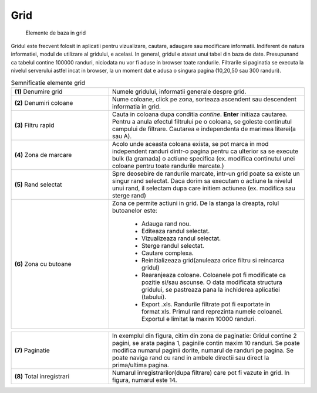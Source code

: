 Grid
===============

.. figure:: static/res_img/grid_elem.jpeg
   :width: 450pt
   :name: grid_elem

   Elemente de baza in grid

Gridul este frecvent folosit in aplicatii pentru vizualizare, cautare, adaugare sau modificare informatii. Indiferent de natura informatiei, modul de utilizare al gridului, e acelasi. In general, gridul e atasat unui tabel din baza de date. Presupunand ca tabelul contine 100000 randuri, niciodata nu vor fi aduse in browser toate randurile. Filtrarile si paginatia se executa la nivelul serverului astfel incat in browser, la un moment dat e adusa o singura pagina (10,20,50 sau 300 randuri).

.. csv-table:: Semnificatie elemente grid
   :widths: 15 30
   
   "**(1)** Denumire grid","Numele gridului, informatii generale despre grid."
   "**(2)** Denumiri coloane","Nume coloane, click pe zona, sorteaza ascendent sau descendent informatia in grid."
   "**(3)** Filtru rapid","Cauta in coloana dupa conditia `contine`. **Enter** initiaza cautarea. Pentru a anula efectul filtrului pe o coloana, se goleste continutul campului de filtrare. Cautarea e independenta de marimea literei(a sau A)."
   "**(4)** Zona de marcare","Acolo unde aceasta coloana exista, se pot marca in mod independent randuri dintr-o pagina pentru ca ulterior sa se execute bulk (la gramada) o actiune specifica (ex. modifica continutul unei coloane pentru toate randurile marcate.)"
   "**(5)** Rand selectat","Spre deosebire de randurile marcate, intr-un grid poate sa existe un singur rand selectat. Daca dorim sa executam o actiune la nivelul unui rand, il selectam dupa care initiem actiunea (ex. modifica sau sterge rand)"
   "**(6)** Zona cu butoane","Zona ce permite actiuni in grid. De la stanga la dreapta, rolul butoanelor este:
   
       - Adauga rand nou.
       - Editeaza randul selectat.
       - Vizualizeaza randul selectat.
       - Sterge randul selectat.
       - Cautare complexa.
       - Reinitializeaza grid(anuleaza orice filtru si reincarca gridul)
       - Rearanjeaza coloane. Coloanele pot fi modificate ca pozitie si/sau ascunse. O data modificata structura gridului, se pastreaza pana la inchiderea aplicatiei (tabului).
       - Export .xls. Randurile filtrate pot fi exportate in format xls. Primul rand reprezinta numele coloanei. Exportul e limitat la maxim 10000 randuri."

.. csv-table:: 
   :widths: 15 30

   "**(7)** Paginatie","In exemplul din figura, citim din zona de paginatie: Gridul contine 2 pagini, se arata pagina 1, paginile contin maxim 10 randuri. Se poate modifica numarul paginii dorite, numarul de randuri pe pagina. Se poate naviga rand cu rand in ambele directii sau direct la prima/ultima pagina."
   "**(8)** Total inregistrari","Numarul inregistrarilor(dupa filtrare) care pot fi vazute in grid. In figura, numarul este 14."





   